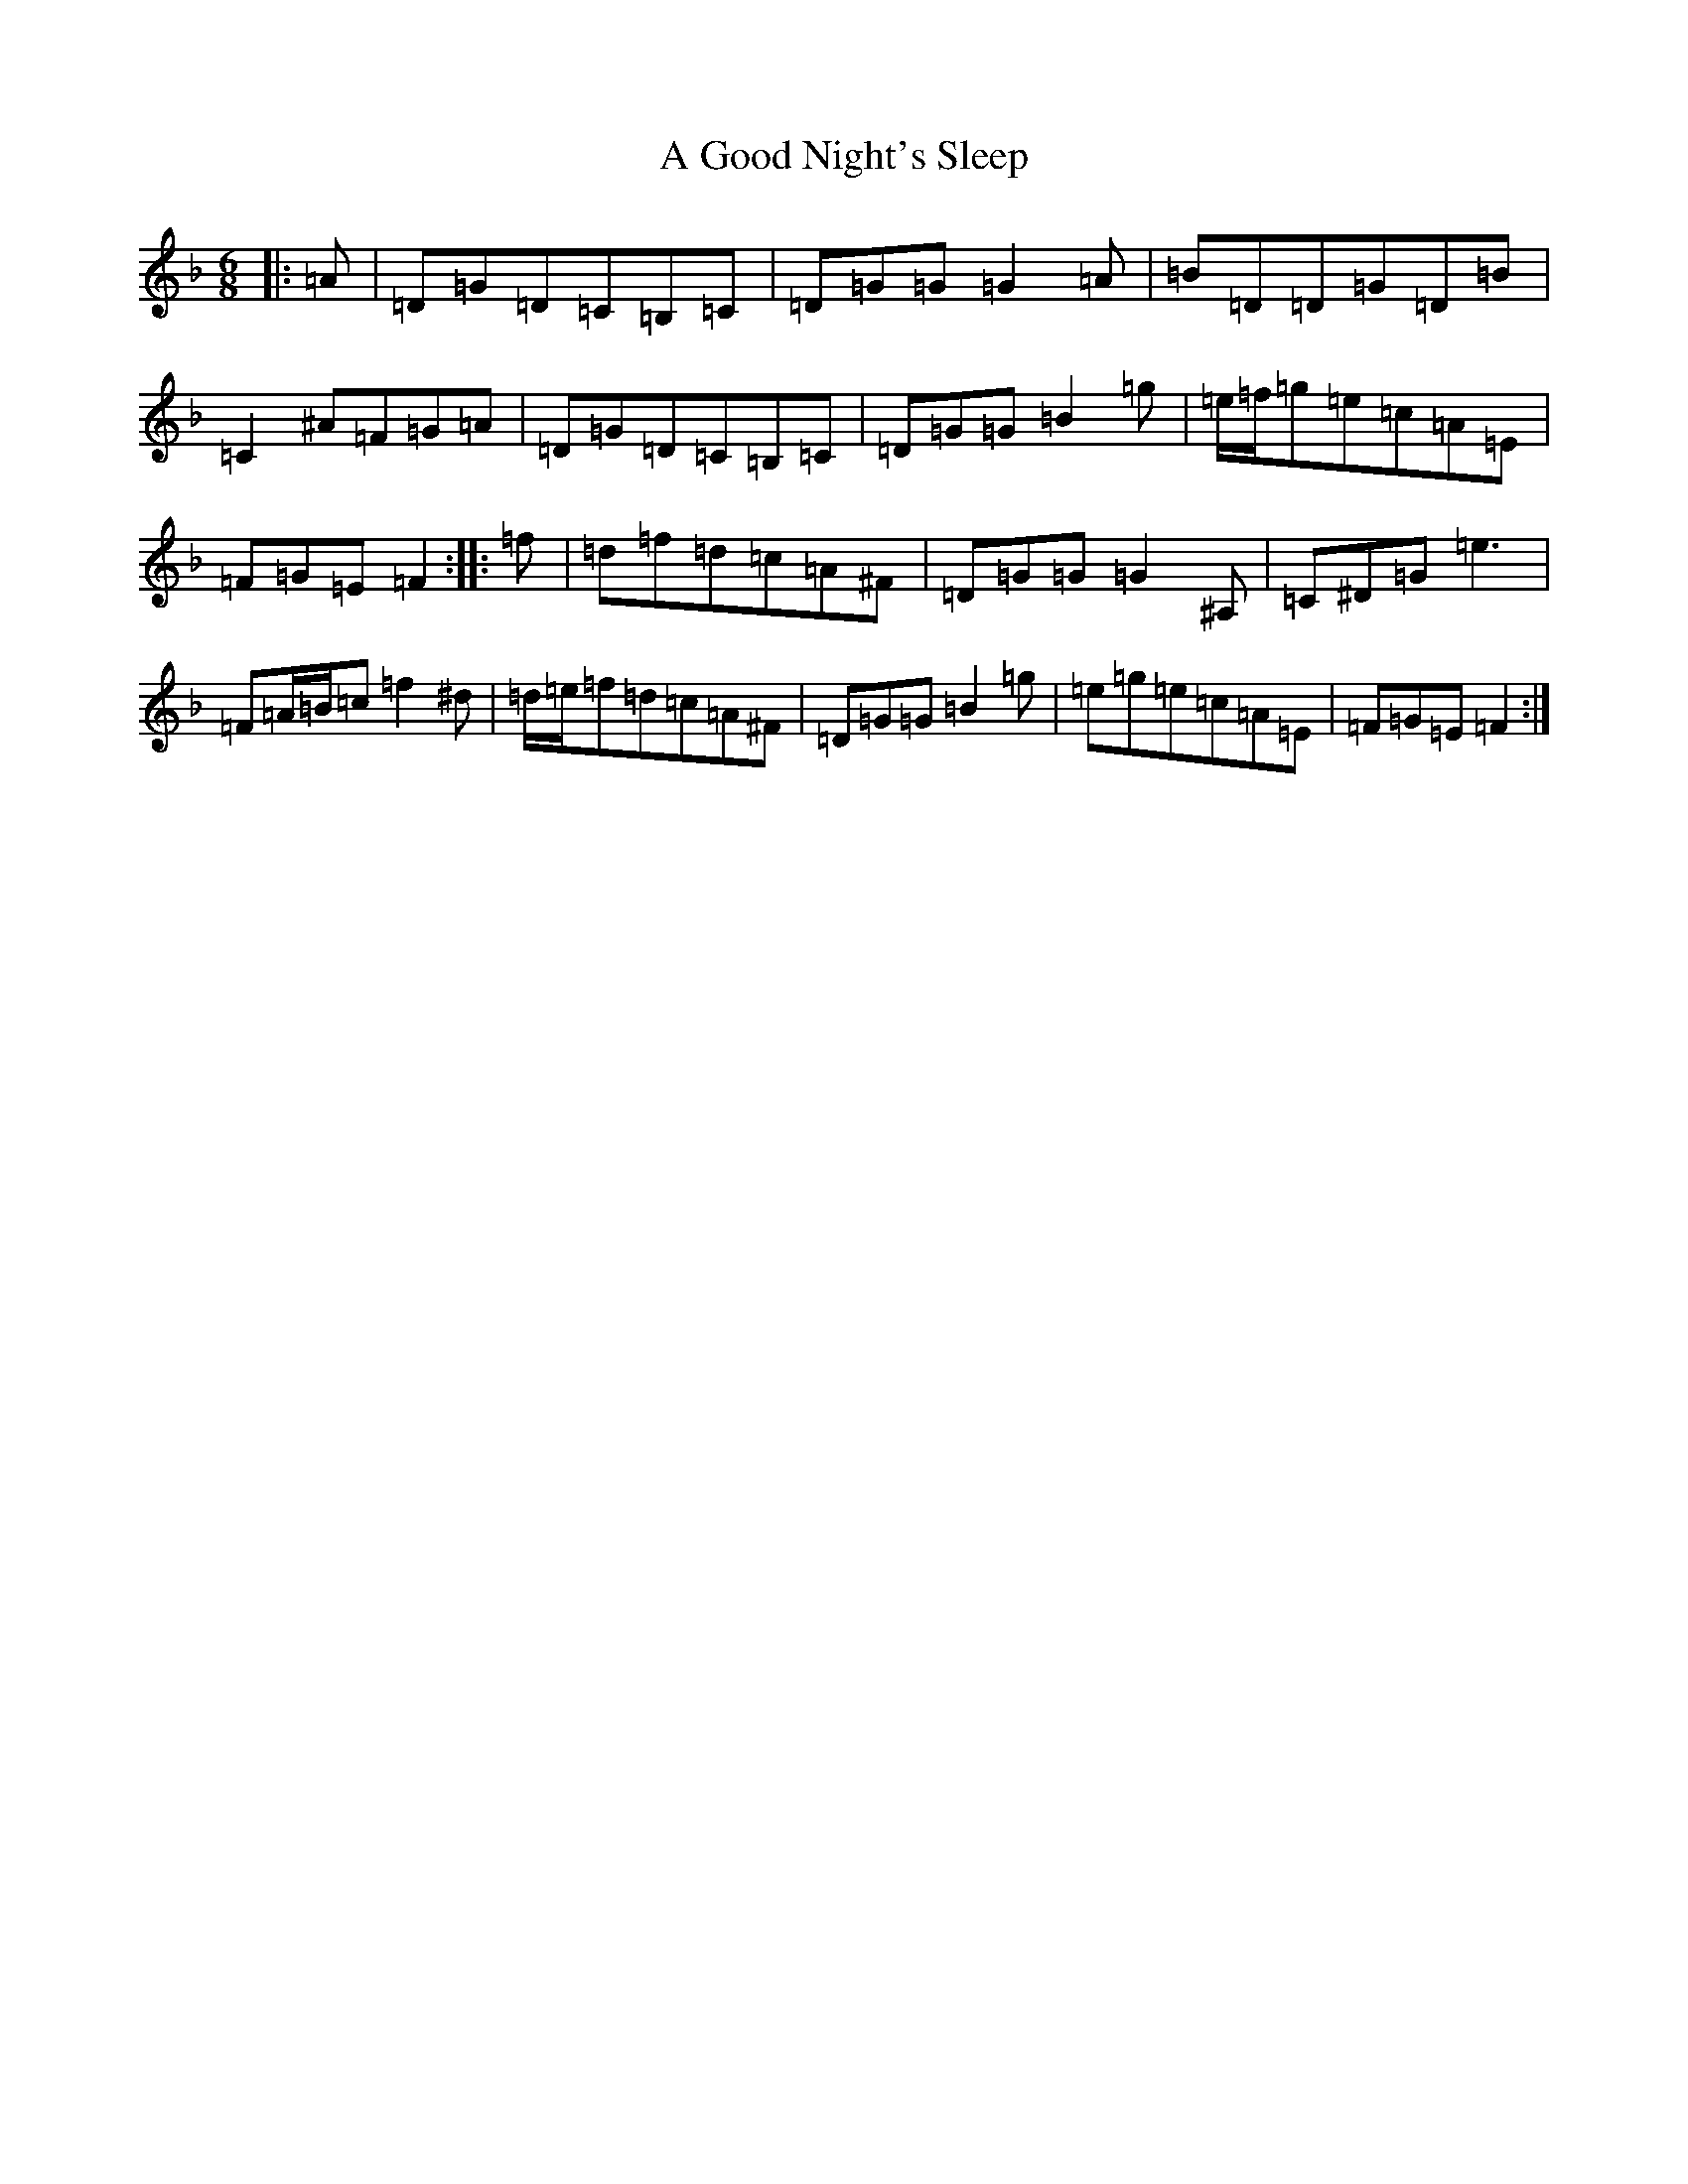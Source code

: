 X: 86
T: A Good Night's Sleep
S: https://thesession.org/tunes/5328#setting17532
Z: A Mixolydian
R: jig
M:6/8
L:1/8
K: C Mixolydian
|:=A|=D=G=D=C=B,=C|=D=G=G=G2=A|=B=D=D=G=D=B|=C2^A=F=G=A|=D=G=D=C=B,=C|=D=G=G=B2=g|=e/2=f/2=g=e=c=A=E|=F=G=E=F2:||:=f|=d=f=d=c=A^F|=D=G=G=G2^A,|=C^D=G=e3|=F=A/2=B/2=c=f2^d|=d/2=e/2=f=d=c=A^F|=D=G=G=B2=g|=e=g=e=c=A=E|=F=G=E=F2:|